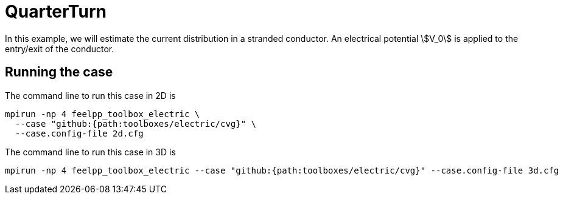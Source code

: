 = QuarterTurn

In this example, we will estimate the current distribution in a stranded conductor. An electrical potential stem:[V_0] is applied to the entry/exit of the conductor.

== Running the case

The command line to run this case in 2D is

[[command-line-2d]]
[source,mpirun]
----
mpirun -np 4 feelpp_toolbox_electric \
  --case "github:{path:toolboxes/electric/cvg}" \
  --case.config-file 2d.cfg
----

The command line to run this case in 3D is

[[command-line-3d]]
[source,mpirun]
----
mpirun -np 4 feelpp_toolbox_electric --case "github:{path:toolboxes/electric/cvg}" --case.config-file 3d.cfg
----
